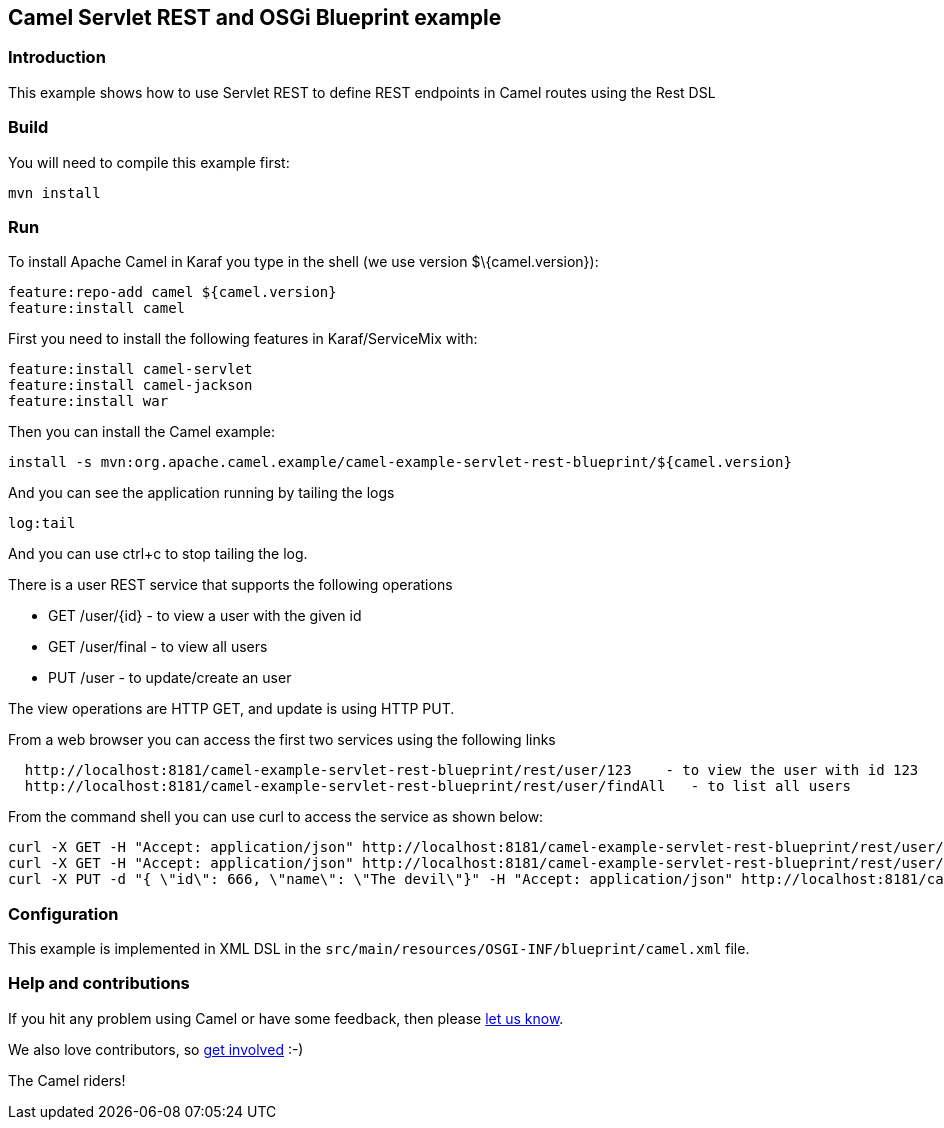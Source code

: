 == Camel Servlet REST and OSGi Blueprint example

=== Introduction

This example shows how to use Servlet REST to define REST endpoints in
Camel routes using the Rest DSL

=== Build

You will need to compile this example first:

....
mvn install
....

=== Run

To install Apache Camel in Karaf you type in the shell (we use version
$\{camel.version}):

....
feature:repo-add camel ${camel.version}
feature:install camel
....

First you need to install the following features in Karaf/ServiceMix
with:

....
feature:install camel-servlet
feature:install camel-jackson
feature:install war
....

Then you can install the Camel example:

....
install -s mvn:org.apache.camel.example/camel-example-servlet-rest-blueprint/${camel.version}
....

And you can see the application running by tailing the logs

....
log:tail
....

And you can use ctrl+c to stop tailing the log.

There is a user REST service that supports the following operations

* GET /user/\{id} - to view a user with the given id
* GET /user/final - to view all users
* PUT /user - to update/create an user

The view operations are HTTP GET, and update is using HTTP PUT.

From a web browser you can access the first two services using the
following links

....
  http://localhost:8181/camel-example-servlet-rest-blueprint/rest/user/123    - to view the user with id 123
  http://localhost:8181/camel-example-servlet-rest-blueprint/rest/user/findAll   - to list all users
....

From the command shell you can use curl to access the service as shown
below:

....
curl -X GET -H "Accept: application/json" http://localhost:8181/camel-example-servlet-rest-blueprint/rest/user/123
curl -X GET -H "Accept: application/json" http://localhost:8181/camel-example-servlet-rest-blueprint/rest/user/findAll
curl -X PUT -d "{ \"id\": 666, \"name\": \"The devil\"}" -H "Accept: application/json" http://localhost:8181/camel-example-servlet-rest-blueprint/rest/user
....

=== Configuration

This example is implemented in XML DSL in the
`+src/main/resources/OSGI-INF/blueprint/camel.xml+` file.

=== Help and contributions

If you hit any problem using Camel or have some feedback, then please
https://camel.apache.org/support.html[let us know].

We also love contributors, so
https://camel.apache.org/contributing.html[get involved] :-)

The Camel riders!
